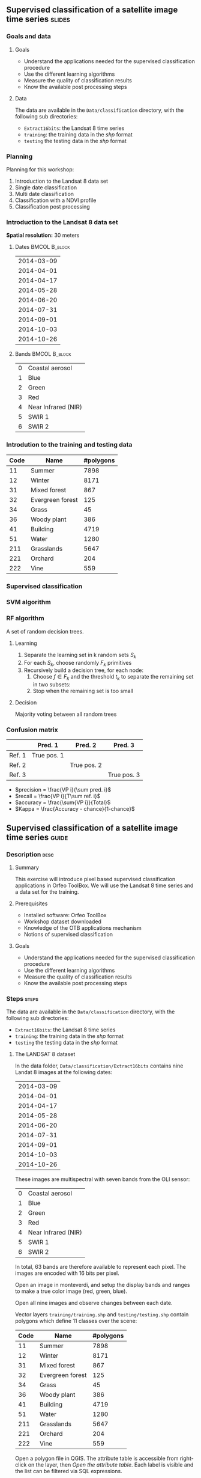 ** Supervised classification of a satellite image time series	   :slides:
*** Goals and data
**** Goals
     - Understand the applications needed for the supervised classification
       procedure
     - Use the different learning algorithms
     - Measure the quality of classification results
     - Know the available post processing steps
**** Data
     The data are available in the ~Data/classification~ directory, with the
     following sub directories:
     - ~Extract16bits~: the Landsat 8 time series
     - ~training~: the training data in the /shp/ format
     - ~testing~ the testing data in the /shp/ format

*** Planning
    Planning for this workshop:
    1. Introduction to the Landsat 8 data set
    2. Single date classification
    3. Multi date classification
    4. Classification with a NDVI profile
    5. Classification post processing

*** Introduction to the Landsat 8 data set

    *Spatial resolution:* 30 meters

**** Dates :BMCOL:B_block:
     :PROPERTIES:
     :BEAMER_col: 0.5
     :BEAMER_env: block
     :END:

|------------|
| 2014-03-09 |
| 2014-04-01 |
| 2014-04-17 |
| 2014-05-28 |
| 2014-06-20 |
| 2014-07-31 |
| 2014-09-01 |
| 2014-10-03 |
| 2014-10-26 |
|------------|

**** Bands :BMCOL:B_block:
     :PROPERTIES:
     :BEAMER_col: 0.5
     :BEAMER_env: block
     :END:

 |---+---------------------|
 | 0 | Coastal aerosol     |
 | 1 | Blue                |
 | 2 | Green               |
 | 3 | Red                 |
 | 4 | Near Infrared (NIR) |
 | 5 | SWIR 1              |
 | 6 | SWIR 2              |
 |---+---------------------|

*** Introdution to the training and testing data

|------+-----------------------------+------------|
| Code | Name                        | #polygons  |
|------+-----------------------------+------------|
|   11 | Summer                      | 7898       |
|   12 | Winter                      | 8171       |
|   31 | Mixed forest                | 867        |
|   32 | Evergreen forest            | 125        |
|   34 | Grass                       | 45         |
|   36 | Woody plant                 | 386        |
|   41 | Building                    | 4719       |
|   51 | Water                       | 1280       |
|  211 | Grasslands                  | 5647       |
|  221 | Orchard                     | 204        |
|  222 | Vine                        | 559        |
|------+-----------------------------+------------|

*** Supervised classification
    #+ATTR_LATEX: :float t :width \textwidth
    [[file:Images/classification.png]]

*** SVM algorithm
    #+ATTR_LATEX: :float t :width 0.5\textwidth
    [[file:Images/svm.png]]

*** RF algorithm
    A set of random decision trees.

**** Learning
     1. Separate the learning set in k random sets $S_k$
     2. For each $S_k$, choose randomly $F_k$ primitives
     3. Recursively build a decision tree, for each node:
        1. Choose $f \in F_k$ and the threshold $t_k$ to separate the remaining set in two subsets:
        2. Stop when the remaining set is too small

**** Decision
     Majority voting between all random trees


*** Confusion matrix


|-----------+--------------+--------------+--------------+
|           | Pred. 1      | Pred. 2      | Pred. 3      |
|-----------+--------------+--------------+--------------+
| Ref. 1    | True pos. 1  |              |              |
| Ref. 2    |              | True pos. 2  |              |
| Ref. 3    |              |              | True pos. 3  |
|-----------+--------------+--------------+--------------+

- $precision = \frac{VP i}{\sum pred. i}$
- $recall = \frac{VP i}{T\sum ref. i}$
- $accuracy = \frac{\sum{VP i}}{Total}$
- $Kappa = \frac{Accuracy - chance}{1-chance}$


** Supervised classification of a satellite image time series	    :guide:
*** Description                                                        :desc:
**** Summary

     This exercise will introduce pixel based supervised classification
     applications in Orfeo ToolBox. We will use the Landsat 8 time series and a
     data set for the training.

**** Prerequisites

     - Installed software: Orfeo ToolBox
     - Workshop dataset downloaded
     - Knowledge of the OTB applications mechanism
     - Notions of supervised classification

**** Goals
     - Understand the applications needed for the supervised classification
       procedure
     - Use the different learning algorithms
     - Measure the quality of classification results
     - Know the available post processing steps

*** Steps										    :steps:

     The data are available in the ~Data/classification~ directory, with the
     following sub directories:
     - ~Extract16bits~: the Landsat 8 time series
     - ~training~: the training data in the /shp/ format
     - ~testing~ the testing data in the /shp/ format

**** The LANDSAT 8 dataset

    In the data folder, ~Data/classification/Extract16bits~ contains nine Landat
     8 images at the following dates:

     |------------|
     | 2014-03-09 |
     | 2014-04-01 |
     | 2014-04-17 |
     | 2014-05-28 |
     | 2014-06-20 |
     | 2014-07-31 |
     | 2014-09-01 |
     | 2014-10-03 |
     | 2014-10-26 |
     |------------|

    These images are multispectral with seven bands from the OLI sensor:

    |---+---------------------|
    | 0 | Coastal aerosol     |
    | 1 | Blue                |
    | 2 | Green               |
    | 3 | Red                 |
    | 4 | Near Infrared (NIR) |
    | 5 | SWIR 1              |
    | 6 | SWIR 2              |
    |---+---------------------|

    In total, 63 bands are therefore available to represent each pixel.
    The images are encoded with 16 bits per pixel.

    Open an image in monteverdi, and setup the display bands and ranges to make
     a true color image (red, green, blue).

    Open all nine images and observe changes between each date.

    Vector layers ~training/training.shp~ and ~testing/testing.shp~ contain polygons
     which define 11 classes over the scene:

|------+-----------------------------+------------|
| Code | Name                        | #polygons  |
|------+-----------------------------+------------|
|   11 | Summer                      | 7898       |
|   12 | Winter                      | 8171       |
|   31 | Mixed forest                | 867        |
|   32 | Evergreen forest            | 125        |
|   34 | Grass                       | 45         |
|   36 | Woody plant                 | 386        |
|   41 | Building                    | 4719       |
|   51 | Water                       | 1280       |
|  211 | Grasslands                  | 5647       |
|  221 | Orchard                     | 204        |
|  222 | Vine                        | 559        |
|------+-----------------------------+------------|


    Open a polygon file in QGIS. The attribute table is accessible from
     right-click on the layer, then /Open the attribute table/. Each label is
     visible and the list can be filtered via SQL expressions.

    The polygons are spread over two sets: learning (or training) and validation
     (or testing).

**** Single date classification

    We'll start by doing all the steps necessary to classify a single date:

       1. Compute the image statistics
       2. Learn the model
       3. Use the model (classify)
       4. Display the results
       5. Validation

    In the rest of the exercise, you will perform other classifications on other
    images. It is therefore recommended to work in a new subdirectory for
    each part, for example /classif1/ for now.

    Create a directory named /classif1/.

***** Image statistics

    Random variables must be comparable between each image. The first step is
      therefore the computation of statistics to normalise images to a mean of
      zero and a standard deviation of 1.

    Choose an image to classify, then in the classif1 directory use the
      *ComputeImageStatistics* application (Compute Images second order
        statistics) to produce the statistics file.

***** Learning the model

    The *TrainImageClassifier* application (Train a classifier from multiple
      images) will train a model for various classification methods. Have a look
      at the documentation, and create a model with the /libsvm/ algorithm. The
      parameters to setup are:

    - io.il :: The input image
    - io.vd :: The shapefile used for learning the model (training)
    - io.imstat :: The statistics xml file created previously
    - classifier :: The classifier method, here use /libsvm/
    - io.out :: The output file name for the model, for example /model.svm/

      Other parameters are also important:
    - sample.vfn CODE :: indicates that the label column in the vector file is
      called CODE in the training dataset.
    - sample.vtr 0 :: Ration of the learning set to the validation set. Here 0
      because we are using are own split.
    - sample.mt :: Maximum number of samples per class, the default value is one
         thousand. Reducing it will accelerate significantly the learning time, but can decrease the quality of the obtained model.

***** Using the model

   Once the classification model is learned, it can be used to classify all the
      pixels in the image.

      Use the *ImageClassifier* application (Image classification), and specify
      the model created in the previous step.

***** Display

   The output of the previous step is a .tif image, which associated to each
   pixel a class. To view this image, the *ColorMapping* application allows to
   map a RGB color and generate a new "color mapped" visualisation image.


   Use the ColorMapping application with the proposed color map:
      ~color_map.txt~.

***** Validation

    The labels used in the learning step represent only 30% of the polygons.
      The remaining 70% are in the ~testing/testing.shp~ and are used to
      measure the classification results by computing the confusion matrix.

    Use the *ComputeConfusionMatrix* application (Confusion Matrix Computation)
      with the testing data set to produce the confusion matrix of the learned
      model.

    The parameter /ref.vector.field CODE/ is necessary. It indicates the name of
      the field containing the label number.

    Look at the confusion matrix. Identify the classes that are well
      differentiated.

    Which class has the most classification errors. Why?

    You can use the confusion matrix template in
      ~template_confusion_matrix_en.csv~ to easily identify the labels.

***** Optional: Other learning algorithms

    Perform the classification again on another date, using the Random Forests
      algorithm instead of SVM and compare the results. Compare also the
      processing time.

**** Multi-date classification

     The quality of this first classification is not very good.
     We will try to improve the discrimination of vegetation classes by using
     the time series.

     The principle behind multi date classification is to use for each pixel,
     all the available dates as more spectral bands. With the Landsat 8 data, we
     will therefore have 63 bands per pixel.
     The dates have been chosen to be spread over a year, taking into account
     seasonal variations which has a lot of information to discriminate some
     classes.

     First of all, create a /classif9/ directory for this part.

     The steps are the same as before, but we will first make a 63 band image
     by concatenating the nine images together.

     Use the *ConcatenateImages* application (Images concatenation) to do this.

     Then verify that the output image is of size 3671x3671 with 63 bands and 16
     bits per pixel. Use /gdalinfo/ or the *ReadImageInfo* application.

     Then, perform the same steps as before. *ComputeImageStatistics*,
     *TrainImageClassifier*, *ImageClassifier*, *ColorMapping*, *ComputeConfusionMatrix*.

     This time, use the Random Forest method which is faster.
     Also use the following parameters for good classification performance:

   - sample.bm 0 :: To disable limiting the number of samples to the size of the
     smallest class.
   - sample.mt 2000 :: The maximum number of samples per class.
   - classifier.rf.max 25 :: Maximum depth of the decision trees
   - classifier.rf.min 25 :: Minimum number of samples per node

     Then, compare the results with the single date classification using the
     confusion matrix and the RGB image.

**** NDVI temporal profile

     An NDVI image can be calculated for each image od the time series, to build
     an NDVI profile. When added to the concatenated image, this profile will
     improve the quality of the classifiation.

     Compute and NDVI image for each date in the series, using the
     RadiometricIndices application. Beware of the output type.

     Open all nine NDVI images in monteverdi and look at the temporal evolution.

     Concatenate the nine images into one to make an NDVI profile. Open the
     profile in QGIS and visualise it temporally with the button "identidy
     entities", then "graphical view".

**** Classification of the NDVI profile

     Create a directory /classifNDVI/ for this part.

     Following the same procedure as before, classify the time series augmented
     with the NDVI profil.

     Are the results improved compared to the multi date classification without
     the NDVI profile?

**** Post processing the classification result

     The /ClassificationMapRegularization/ application filters a classified
     image using a local majority vote. The parameters to use are:

        - ip.radius 1 :: Radius of the voting zone in pixels
        - ip.suvbool 0 :: Behavior in case of a tie. Use 0 to keep the existing
          value.

     Filter the previous classification result (nine dates and NDVI profile)
          then compare the results with the RGB images (in monteverdi) and
          confusion matrices (with a spreadsheet).

** Supervised classification of a satellite image time series     :solutions:

   *Note:* In this solution, the environment variable ~${LS8DATA}~
   is the path to the /classification/ directory with the data for this
     exercise.

*** Single date classification

    First of all, compute the image statistics:

    #+BEGIN_EXAMPLE
    $ otbcli_ComputeImagesStatistics \
    -il ${LS8DATA}/Extract16bits/LANDSAT_MultiTempIm_clip_GapF_20141026.tif \
                                     -out images_statistics.xml
    #+END_EXAMPLE

    Then, train the SVM model:

    #+BEGIN_EXAMPLE
    $ otbcli_TrainImagesClassifier \
    -io.il ${LS8DATA}/Extract16bits/LANDSAT_MultiTempIm_clip_GapF_20141026.tif \
      -io.vd ${LS8DATA}/training/training.shp \
      -sample.vfn CODE \
      -sample.vtr 0 \
      -classifier libsvm \
      -io.imstat images_statistics.xml \
      -io.out model.svm
    #+END_EXAMPLE

    Once the model is learned, use it to classify the entire image:

    #+BEGIN_EXAMPLE
    $ otbcli_ImageClassifier \
    -in ${LS8DATA}/Extract16bits/LANDSAT_MultiTempIm_clip_GapF_20141026.tif \
    -imstat images_statistics.xml \
    -model  model.svm \
    -out    labeled_image.tif
    #+END_EXAMPLE

    Measure the classification quality with the validation set:

    #+BEGIN_EXAMPLE
    $ otbcli_ComputeConfusionMatrix \
      -in labeled_image.tif \
      -ref vector \
      -ref.vector.in ${LS8DATA}/testing/testing.shp \
      -ref.vector.field CODE \
      -out confusion_matrix.csv
    #+END_EXAMPLE

    For a better visualisation of the results, make a color map:

    #+BEGIN_EXAMPLE
    $ otbcli_ColorMapping \
    -in labeled_image.tif \
    -method custom \
    -method.custom.lut ../../color_map.txt \
    -out RGB_color_image.tif
   #+END_EXAMPLE

*** Multi-date classification

    First of all, concatenate the nine images into a single 63 band image:

    #+BEGIN_EXAMPLE
    $ otbcli_ConcatenateImages -il \
    ${LS8DATA}/Extract16bits/LANDSAT_MultiTempIm_clip_GapF_20140309.tif \
    ${LS8DATA}/Extract16bits/LANDSAT_MultiTempIm_clip_GapF_20140401.tif \
    ${LS8DATA}/Extract16bits/LANDSAT_MultiTempIm_clip_GapF_20140417.tif \
    ${LS8DATA}/Extract16bits/LANDSAT_MultiTempIm_clip_GapF_20140528.tif \
    ${LS8DATA}/Extract16bits/LANDSAT_MultiTempIm_clip_GapF_20140620.tif \
    ${LS8DATA}/Extract16bits/LANDSAT_MultiTempIm_clip_GapF_20140731.tif \
    ${LS8DATA}/Extract16bits/LANDSAT_MultiTempIm_clip_GapF_20140901.tif \
    ${LS8DATA}/Extract16bits/LANDSAT_MultiTempIm_clip_GapF_20141003.tif \
    ${LS8DATA}/Extract16bits/LANDSAT_MultiTempIm_clip_GapF_20141026.tif \
    -out image_concat.tif int16
    #+END_EXAMPLE

    Then, repeat the same classification process:

    Compute statistics:

    #+BEGIN_EXAMPLE
    $ otbcli_ComputeImagesStatistics -il \
    image_concat.tif \
    -out images_statistics.xml
    #+END_EXAMPLE


    Train the model (this time, use the random forest algorithm with more
      samples):

    #+BEGIN_EXAMPLE
    $ otbcli_TrainImagesClassifier -io.il \
    image_concat.tif \
    -io.vd \
    ${LS8DATA}/training/training.shp \
    -sample.vfn CODE \
    -sample.vtr 0 \
    -classifier rf \
    -sample.bm 0 \
    -sample.mt 2000 \
    -classifier.rf.max 25 \
    -classifier.rf.min 25 \
    -io.imstat images_statistics.xml \
    -io.out model.rf
    #+END_EXAMPLE

    Classify all pixels in the image:

    #+BEGIN_EXAMPLE
    $ otbcli_ImageClassifier -in \
    image_concat.tif \
    -imstat images_statistics.xml \
    -model  model.rf \
    -out    labeled_image.tif
    #+END_EXAMPLE

    And validate by looking at the confusion matrix:

     #+BEGIN_EXAMPLE
    $ otbcli_ComputeConfusionMatrix \
    -in labeled_image.tif \
    -ref vector \
    -ref.vector.in ${LS8DATA}/testing/testing.shp \
    -ref.vector.field CODE \
    -out confusion_matrix.csv
    #+END_EXAMPLE

    Then make a color map:

    #+BEGIN_EXAMPLE
    $ otbcli_ColorMapping \
    -in labeled_image.tif \
    -method custom \
    -method.custom.lut ../../color_map.txt \
    -out RGB_color_image.tif
    #+END_EXAMPLE

*** Computing the NDVI profile

    To make the NDVI profile, we will use the *RadiometricIndices* applications
    for each date:

    #+BEGIN_EXAMPLE
    $ for date in "20140309" "20140401" "20140417" "20140528" \
    "20140620" "20140731" "20140901" "20141003" "20141026"; do \
    otbcli_RadiometricIndices \
    -in ${LS8DATA}/Extract16bits/LANDSAT_MultiTempIm_clip_GapF_${date}.tif \
    -out ${date}-ndvi.tif \
    -list Vegetation:NDVI \
    -channels.red 3 \
    -channels.nir 4 ; \
    done
    #+END_EXAMPLE

    Then, concatenate all NDVI image to make a profile:

    #+BEGIN_EXAMPLE
    $ otbcli_ConcatenateImages -il \
    20140309-ndvi.tif \
    20140401-ndvi.tif \
    20140417-ndvi.tif \
    20140528-ndvi.tif \
    20140620-ndvi.tif \
    20140731-ndvi.tif \
    20140901-ndvi.tif \
    20141003-ndvi.tif \
    20141026-ndvi.tif \
    -out ndvi-profile.tif
    #+END_EXAMPLE

    This allows us to open it in QGIS for analysis.

*** Classification of the NDVI profile

    To classify, also add all the initial spectral bands of all nine dates:

    #+BEGIN_EXAMPLE
    $ otbcli_ConcatenateImages -il \
    ${LS8DATA}/Extract16bits/LANDSAT_MultiTempIm_clip_GapF_20140309.tif \
    ${LS8DATA}/Extract16bits/LANDSAT_MultiTempIm_clip_GapF_20140401.tif \
    ${LS8DATA}/Extract16bits/LANDSAT_MultiTempIm_clip_GapF_20140417.tif \
    ${LS8DATA}/Extract16bits/LANDSAT_MultiTempIm_clip_GapF_20140528.tif \
    ${LS8DATA}/Extract16bits/LANDSAT_MultiTempIm_clip_GapF_20140620.tif \
    ${LS8DATA}/Extract16bits/LANDSAT_MultiTempIm_clip_GapF_20140731.tif \
    ${LS8DATA}/Extract16bits/LANDSAT_MultiTempIm_clip_GapF_20140901.tif \
    ${LS8DATA}/Extract16bits/LANDSAT_MultiTempIm_clip_GapF_20141003.tif \
    ${LS8DATA}/Extract16bits/LANDSAT_MultiTempIm_clip_GapF_20141026.tif \
    20140309-ndvi.tif \
    20140401-ndvi.tif \
    20140417-ndvi.tif \
    20140528-ndvi.tif \
    20140620-ndvi.tif \
    20140731-ndvi.tif \
    20140901-ndvi.tif \
    20141003-ndvi.tif \
    20141026-ndvi.tif \
    -out image_concat.tif
    #+END_EXAMPLE

    Repeat the usual classification steps:
    Compute statistics:

    #+BEGIN_EXAMPLE
    $ otbcli_ComputeImagesStatistics -il \
    image_concat.tif \
    -out images_statistics.xml
    #+END_EXAMPLE

    Train the model:

    #+BEGIN_EXAMPLE
    $ otbcli_TrainImagesClassifier -io.il \
    image_concat.tif \
    -io.vd \
    ${LS8DATA}/training/training.shp \
    -sample.vfn CODE \
    -sample.vtr 0 \
    -classifier rf \
    -sample.bm 0 \
    -sample.mt 2000 \
    -classifier.rf.max 25 \
    -classifier.rf.min 25 \
    -io.imstat images_statistics.xml \
    -io.out model.rf
    #+END_EXAMPLE

    Use the model to classify the entire image:

    #+BEGIN_EXAMPLE
    $ otbcli_ImageClassifier -in \
    image_concat.tif \
    -imstat images_statistics.xml \
    -model  model.rf \
    -out    labeled_image.tif
    #+END_EXAMPLE

    Validation:

    #+BEGIN_EXAMPLE
    $ otbcli_ComputeConfusionMatrix \
    -in labeled_image.tif \
    -ref vector \
    -ref.vector.in ${LS8DATA}/testing/testing.shp \
    -ref.vector.field CODE \
    -out confusion_matrix.csv
    #+END_EXAMPLE

    Visualisation:

    #+BEGIN_EXAMPLE
    $ otbcli_ColorMapping \
    -in labeled_image.tif \
    -method custom \
    -method.custom.lut ../../color_map.txt \
    -out RGB_color_image.tif
    #+END_EXAMPLE

*** Post processing the classification result

    For regularization, use the following:

    #+BEGIN_EXAMPLE
    $ otbcli_ClassificationMapRegularization \
    -io.in labeled_image.tif \
    -io.out regularized_image.tif \
    -ip.radius 1 \
    -ip.suvbool 0
    #+END_EXAMPLE

    The colorization and validation steps can also be replayed:

    #+BEGIN_EXAMPLE
    $ otbcli_ColorMapping \
    -in regularized_image.tif \
    -method custom \
    -method.custom.lut ../../color_map.txt \
    -out rgb_regularized.tif
    #+END_EXAMPLE

    #+BEGIN_EXAMPLE
    $ otbcli_ComputeConfusionMatrix \
    -in regularized_image.tif \
    -ref vector \
    -ref.vector.in ${LS8DATA}/testing/testing.shp \
    -ref.vector.field CODE \
    -out confusion_matrix_regularized.csv
    #+END_EXAMPLE
